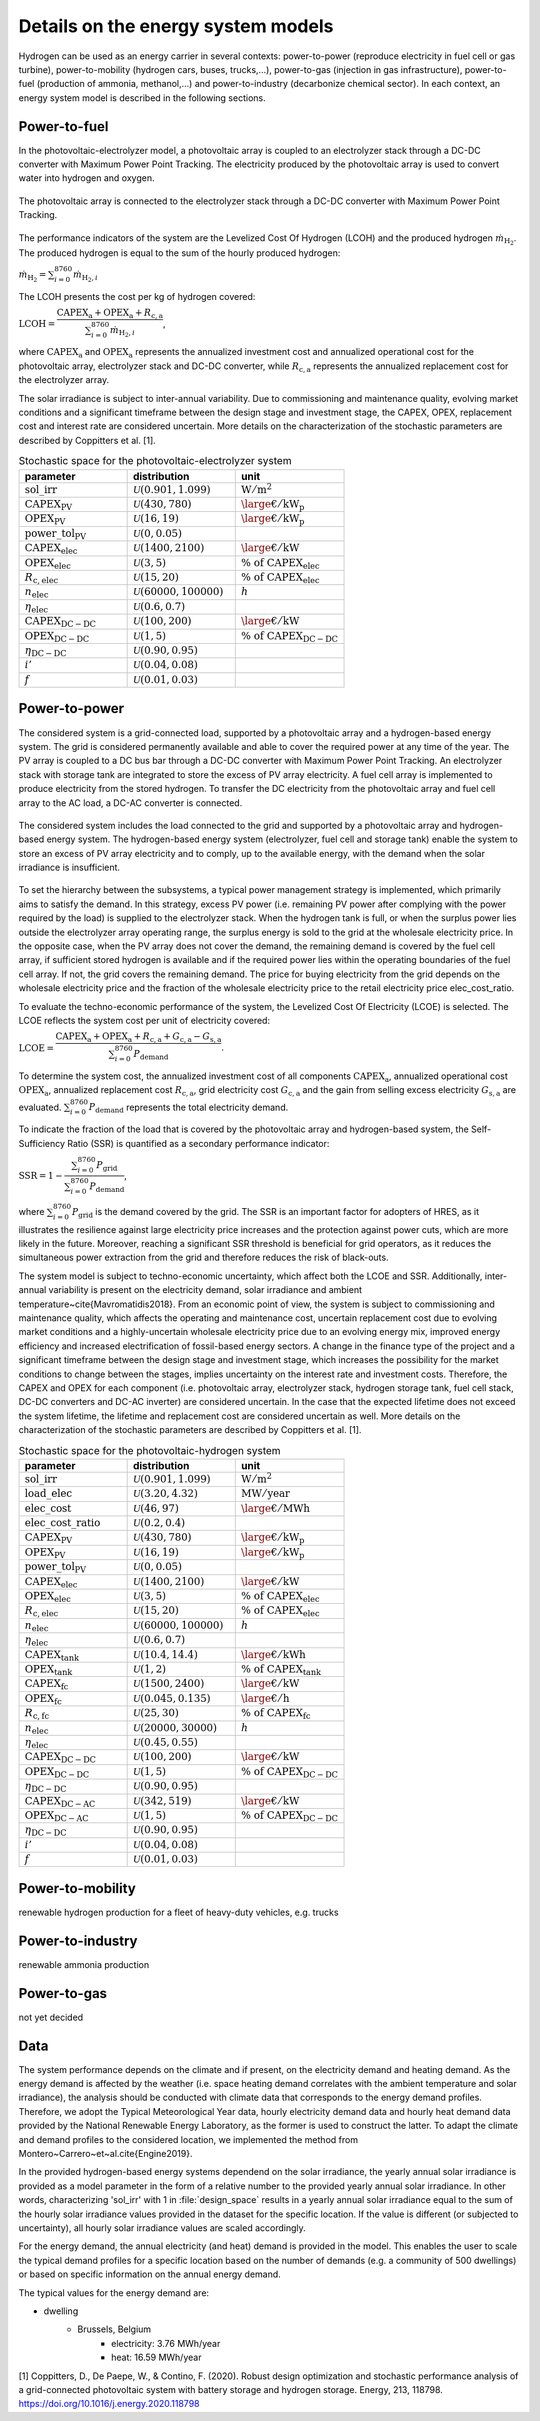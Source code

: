 .. _lab:energysystemmodels:

Details on the energy system models
===================================

Hydrogen can be used as an energy carrier in several contexts:
power-to-power (reproduce electricity in fuel cell or gas turbine), power-to-mobility (hydrogen cars, buses, trucks,...), 
power-to-gas (injection in gas infrastructure), 
power-to-fuel (production of ammonia, methanol,...) and power-to-industry (decarbonize chemical sector). 
In each context, an energy system model is described in the following sections.

.. _lab:pvelectrolyzermodel:

Power-to-fuel
-------------

In the photovoltaic-electrolyzer model, a photovoltaic array is coupled to an electrolyzer stack through a DC-DC converter with Maximum Power Point Tracking.
The electricity produced by the photovoltaic array is used to convert water into hydrogen and oxygen.

.. figure:: PV_ELEC_SCHEME.svg
   :width: 80%
   :align: center

   The photovoltaic array is connected to the electrolyzer stack through a DC-DC converter with Maximum Power Point Tracking.
   
The performance indicators of the system are the Levelized Cost Of Hydrogen (LCOH) and the produced hydrogen :math:`\dot{m}_{\mathrm{H}_2}`.
The produced hydrogen is equal to the sum of the hourly produced hydrogen:

:math:`\dot{m}_{\mathrm{H}_2} = \sum_{i=0}^{8760} \dot{m}_{\mathrm{H}_2,i}`

The LCOH presents the cost per kg of hydrogen covered:

:math:`\mathrm{LCOH} = \dfrac{ \mathrm{CAPEX}_\mathrm{a} + \mathrm{OPEX}_\mathrm{a} + R_\mathrm{c,a}   }{\sum_{i=0}^{8760} \dot{m}_{\mathrm{H}_2,i}}`,

where :math:`\mathrm{CAPEX}_\mathrm{a}` and :math:`\mathrm{OPEX}_\mathrm{a}` represents the annualized investment cost and annualized operational cost 
for the photovoltaic array, electrolyzer stack and DC-DC converter, while :math:`R_\mathrm{c,a}` represents the annualized replacement cost for the electrolyzer array.

The solar irradiance is subject to inter-annual variability.
Due to commissioning and maintenance quality, evolving market conditions and a 
significant timeframe between the design stage and investment stage, the CAPEX, OPEX, replacement cost
and interest rate are considered uncertain.
More details on the characterization of the stochastic parameters are described by Coppitters et al. [1].

.. list-table:: Stochastic space for the photovoltaic-electrolyzer system
   :widths: 50 50 50
   :header-rows: 1
   
   * - parameter
     - distribution
     - unit
	 
   * - :math:`\mathrm{sol\_irr}`
     - :math:`\mathcal{U}(0.901,1.099)` 
     - :math:`\mathrm{W}/ \mathrm{m}^2`
   
   * - :math:`\mathrm{CAPEX}_\mathrm{PV}`
     - :math:`\mathcal{U}(430,780)`
     - :math:`{\large €} / \mathrm{kW}_\mathrm{p}`

   * - :math:`\mathrm{OPEX}_\mathrm{PV}`
     - :math:`\mathcal{U}(16,19)`
     - :math:`{\large €} / \mathrm{kW}_\mathrm{p}`

   * - :math:`\mathrm{power\_tol}_\mathrm{PV}`
     - :math:`\mathcal{U}(0,0.05)`
     -
	 
   * - :math:`\mathrm{CAPEX}_\mathrm{elec}`
     - :math:`\mathcal{U}(1400,2100)`
     - :math:`{\large €} / \mathrm{kW}`

   * - :math:`\mathrm{OPEX}_\mathrm{elec}`
     - :math:`\mathcal{U}(3,5)`
     - :math:`\% ~ \mathrm{of} ~ \mathrm{CAPEX}_\mathrm{elec}`

   * - :math:`R_\mathrm{c,elec}`
     - :math:`\mathcal{U}(15,20)`
     - :math:`\% ~ \mathrm{of} ~ \mathrm{CAPEX}_\mathrm{elec}`

   * - :math:`n_\mathrm{elec}`
     - :math:`\mathcal{U}(60000,100000)`
     - :math:`h`

   * - :math:`\eta_\mathrm{elec}`
     - :math:`\mathcal{U}(0.6,0.7)`
     -

   * - :math:`\mathrm{CAPEX}_\mathrm{DC-DC}`
     - :math:`\mathcal{U}(100,200)`
     - :math:`{\large €} / \mathrm{kW}`

   * - :math:`\mathrm{OPEX}_\mathrm{DC-DC}`
     - :math:`\mathcal{U}(1,5)`
     - :math:`\% ~ \mathrm{of} ~ \mathrm{CAPEX}_\mathrm{DC-DC}`

   * - :math:`\eta_\mathrm{DC-DC}`
     - :math:`\mathcal{U}(0.90,0.95)`
     -

   * - :math:`i'`
     - :math:`\mathcal{U}(0.04,0.08)`
     -

   * - :math:`f`
     - :math:`\mathcal{U}(0.01,0.03)`
     -



.. _lab:pvh2model:

Power-to-power
--------------

The considered system is a grid-connected load, supported by a photovoltaic array and a hydrogen-based energy system. 
The grid is considered permanently available and able to cover the required power at any time of the year. 
The PV array is coupled to a DC bus bar through a DC-DC converter with Maximum Power Point Tracking. 
An electrolyzer stack with storage tank are integrated to store the excess of PV array electricity. 
A fuel cell array is implemented to produce electricity from the stored hydrogen. To transfer the DC electricity from the photovoltaic array and fuel cell array to the AC load, a DC-AC converter is connected.

.. _fig:pvh2scheme:

.. figure:: PV_H2_SCHEME.svg
   :width: 80%
   :align: center

   The considered system includes the load connected to the grid and supported by a photovoltaic array and hydrogen-based energy system. 
   The hydrogen-based energy system (electrolyzer, fuel cell and storage tank) enable the system to store an excess of PV array electricity and to comply, up to the available energy, with the demand when the solar irradiance is insufficient.
 
To set the hierarchy between the subsystems, a typical power management strategy is implemented, which primarily aims to satisfy the demand. 
In this strategy, excess PV power (i.e. remaining PV power after complying with the power required by the load) is supplied to the electrolyzer stack. 
When the hydrogen tank is full, or when the surplus power lies outside the electrolyzer array operating range, 
the surplus energy is sold to the grid at the wholesale electricity price. In the opposite case, when the PV array does not cover the demand, the remaining demand is covered by the fuel cell array, 
if sufficient stored hydrogen is available and if the required power lies within the operating boundaries of the fuel cell array. If not, the grid covers the remaining demand.
The price for buying electricity from the grid depends on the wholesale electricity price and the fraction of the wholesale electricity price to the retail electricity price elec_cost_ratio.

To evaluate the techno-economic performance of the system, 
the Levelized Cost Of Electricity (LCOE) is selected. 
The LCOE reflects the system cost per unit of electricity covered:

:math:`\mathrm{LCOE} = \dfrac{\mathrm{CAPEX}_\mathrm{a} + \mathrm{OPEX}_\mathrm{a} + R_\mathrm{c,a} +G_\mathrm{c,a} - G_\mathrm{s,a}}{ \sum_{i=0}^{8760} P_\mathrm{demand}}`.

To determine the system cost, the annualized investment cost of all components :math:`\mathrm{CAPEX}_\mathrm{a}`, annualized operational cost :math:`\mathrm{OPEX}_\mathrm{a}`, annualized replacement cost :math:`R_\mathrm{c,a}`, 
grid electricity cost :math:`G_\mathrm{c,a}` and the gain from selling excess electricity :math:`G_\mathrm{s,a}` are evaluated.
:math:`\sum_{i=0}^{8760} P_\mathrm{demand}` represents the total electricity demand.  

To indicate the fraction of the load that is covered by the photovoltaic array and hydrogen-based system,
the Self-Sufficiency Ratio (SSR) is quantified as a secondary performance indicator:

:math:`\mathrm{SSR} = 1 - \dfrac{\sum_{i=0}^{8760} P_\mathrm{grid}}{\sum_{i=0}^{8760} P_\mathrm{demand}}`,

where :math:`\sum_{i=0}^{8760} P_\mathrm{grid}` is the demand covered by the grid. 
The SSR is an important factor for adopters of HRES, as it illustrates the resilience against large electricity price increases and the protection against power cuts, 
which are more likely in the future. Moreover, reaching a significant SSR threshold is beneficial for grid operators, as it reduces the simultaneous power extraction from the grid 
and therefore reduces the risk of black-outs.


The system model is subject to techno-economic uncertainty, which affect both the LCOE and SSR.
Additionally, inter-annual variability is present on the electricity demand, solar irradiance and ambient temperature~\cite{Mavromatidis2018}.
From an economic point of view, the system is subject to commissioning and maintenance quality, which affects the operating and maintenance cost, 
uncertain replacement cost due to evolving market conditions and a highly-uncertain wholesale electricity price due to an evolving energy mix, 
improved energy efficiency and increased electrification of fossil-based energy sectors.
A change in the finance type of the project and a significant timeframe between the design stage and investment stage, 
which increases the possibility for the market conditions to change between the stages, implies uncertainty on the interest rate and investment costs. 
Therefore, the CAPEX and OPEX for each component (i.e. photovoltaic array, electrolyzer stack, hydrogen storage tank, fuel cell stack, DC-DC converters and DC-AC inverter) 
are considered uncertain. In the case that the expected lifetime does not exceed the system lifetime, the lifetime and replacement cost are considered uncertain as well.
More details on the characterization of the stochastic parameters are described by Coppitters et al. [1].

.. list-table:: Stochastic space for the photovoltaic-hydrogen system
   :widths: 50 50 50
   :header-rows: 1
   
   * - parameter
     - distribution
     - unit

   * - :math:`\mathrm{sol\_irr}`
     - :math:`\mathcal{U}(0.901,1.099)` 
     - :math:`\mathrm{W}/ \mathrm{m}^2`
   
   * - :math:`\mathrm{load\_elec}`
     - :math:`\mathcal{U}(3.20,4.32)` 
     - :math:`\mathrm{MW}/ \mathrm{year}`

   * - :math:`\mathrm{elec\_cost}`
     - :math:`\mathcal{U}(46,97)`
     - :math:`{\large €} / \mathrm{MWh}`

   * - :math:`\mathrm{elec\_cost\_ratio}`
     - :math:`\mathcal{U}(0.2,0.4)`
     -

   * - :math:`\mathrm{CAPEX}_\mathrm{PV}`
     - :math:`\mathcal{U}(430,780)`
     - :math:`{\large €} / \mathrm{kW}_\mathrm{p}`

   * - :math:`\mathrm{OPEX}_\mathrm{PV}`
     - :math:`\mathcal{U}(16,19)`
     - :math:`{\large €} / \mathrm{kW}_\mathrm{p}`

   * - :math:`\mathrm{power\_tol}_\mathrm{PV}`
     - :math:`\mathcal{U}(0,0.05)`
     -
	 
   * - :math:`\mathrm{CAPEX}_\mathrm{elec}`
     - :math:`\mathcal{U}(1400,2100)`
     - :math:`{\large €} / \mathrm{kW}`

   * - :math:`\mathrm{OPEX}_\mathrm{elec}`
     - :math:`\mathcal{U}(3,5)`
     - :math:`\% ~ \mathrm{of} ~ \mathrm{CAPEX}_\mathrm{elec}`

   * - :math:`R_\mathrm{c,elec}`
     - :math:`\mathcal{U}(15,20)`
     - :math:`\% ~ \mathrm{of} ~ \mathrm{CAPEX}_\mathrm{elec}`

   * - :math:`n_\mathrm{elec}`
     - :math:`\mathcal{U}(60000,100000)`
     - :math:`h`

   * - :math:`\eta_\mathrm{elec}`
     - :math:`\mathcal{U}(0.6,0.7)`
     -

   * - :math:`\mathrm{CAPEX}_\mathrm{tank}`
     - :math:`\mathcal{U}(10.4,14.4)`
     - :math:`{\large €} / \mathrm{kWh}`

   * - :math:`\mathrm{OPEX}_\mathrm{tank}`
     - :math:`\mathcal{U}(1,2)`
     - :math:`\% ~ \mathrm{of} ~ \mathrm{CAPEX}_\mathrm{tank}`

   * - :math:`\mathrm{CAPEX}_\mathrm{fc}`
     - :math:`\mathcal{U}(1500,2400)`
     - :math:`{\large €} / \mathrm{kW}`

   * - :math:`\mathrm{OPEX}_\mathrm{fc}`
     - :math:`\mathcal{U}(0.045,0.135)`
     - :math:`{\large €} / \mathrm{h}`

   * - :math:`R_\mathrm{c,fc}`
     - :math:`\mathcal{U}(25,30)`
     - :math:`\% ~ \mathrm{of} ~ \mathrm{CAPEX}_\mathrm{fc}`

   * - :math:`n_\mathrm{elec}`
     - :math:`\mathcal{U}(20000,30000)`
     - :math:`h`

   * - :math:`\eta_\mathrm{elec}`
     - :math:`\mathcal{U}(0.45,0.55)`
     -

   * - :math:`\mathrm{CAPEX}_\mathrm{DC-DC}`
     - :math:`\mathcal{U}(100,200)`
     - :math:`{\large €} / \mathrm{kW}`

   * - :math:`\mathrm{OPEX}_\mathrm{DC-DC}`
     - :math:`\mathcal{U}(1,5)`
     - :math:`\% ~ \mathrm{of} ~ \mathrm{CAPEX}_\mathrm{DC-DC}`

   * - :math:`\eta_\mathrm{DC-DC}`
     - :math:`\mathcal{U}(0.90,0.95)`
     -

   * - :math:`\mathrm{CAPEX}_\mathrm{DC-AC}`
     - :math:`\mathcal{U}(342,519)`
     - :math:`{\large €} / \mathrm{kW}`

   * - :math:`\mathrm{OPEX}_\mathrm{DC-AC}`
     - :math:`\mathcal{U}(1,5)`
     - :math:`\% ~ \mathrm{of} ~ \mathrm{CAPEX}_\mathrm{DC-DC}`

   * - :math:`\eta_\mathrm{DC-DC}`
     - :math:`\mathcal{U}(0.90,0.95)`
     -

   * - :math:`i'`
     - :math:`\mathcal{U}(0.04,0.08)`
     -

   * - :math:`f`
     - :math:`\mathcal{U}(0.01,0.03)`
     -

Power-to-mobility
-----------------

renewable hydrogen production for a fleet of heavy-duty vehicles, e.g. trucks

Power-to-industry
-----------------

renewable ammonia production

Power-to-gas
------------

not yet decided



Data
----

The system performance depends on the climate and if present, on the electricity demand and heating demand.
As the energy demand is affected by the weather (i.e. space heating demand correlates with the ambient temperature and solar irradiance), 
the analysis should be conducted with climate data that corresponds to the energy demand profiles. 
Therefore, we adopt the Typical Meteorological Year data, hourly electricity demand data and hourly heat demand data provided by the National Renewable Energy Laboratory,
as the former is used to construct the latter. To adapt the climate and demand profiles to the considered location, 
we implemented the method from Montero~Carrero~et~al.\ \cite{Engine2019}.

In the provided hydrogen-based energy systems dependend on the solar irradiance, the yearly annual solar irradiance is provided as a model parameter in the form of a relative number
to the provided yearly annual solar irradiance. In other words, characterizing 'sol_irr' with 1 in :file:`design_space` results 
in a yearly annual solar irradiance equal to the sum of the hourly solar irradiance values provided in the dataset for the specific location.
If the value is different (or subjected to uncertainty), all hourly solar irradiance values are scaled accordingly.

For the energy demand, the annual electricity (and heat) demand is provided in the model. This enables the user to scale the typical demand profiles for a specific location
based on the number of demands (e.g. a community of 500 dwellings) or based on specific information on the annual energy demand.

The typical values for the energy demand are:

- dwelling
	- Brussels, Belgium
		- electricity: 3.76 MWh/year
		- heat: 16.59 MWh/year
	




[1] Coppitters, D., De Paepe, W., & Contino, F. (2020). 
Robust design optimization and stochastic performance analysis of a grid-connected photovoltaic system with battery storage and hydrogen storage. 
Energy, 213, 118798. https://doi.org/10.1016/j.energy.2020.118798